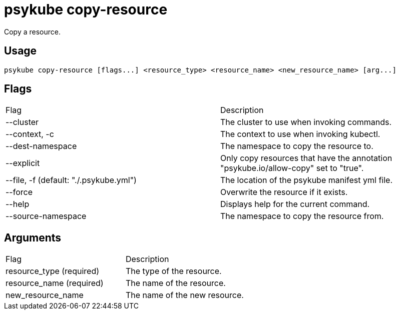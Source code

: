 # psykube copy-resource

Copy a resource.

## Usage
  psykube copy-resource [flags...] <resource_type> <resource_name> <new_resource_name> [arg...]

## Flags
|===
| Flag                                    | Description
| --cluster                               | The cluster to use when invoking commands.
| --context, -c                           | The context to use when invoking kubectl.
| --dest-namespace                        | The namespace to copy the resource to.
| --explicit                              | Only copy resources that have the annotation "psykube.io/allow-copy" set to "true".
| --file, -f (default: "./.psykube.yml")  | The location of the psykube manifest yml file.
| --force                                 | Overwrite the resource if it exists.
| --help                                  | Displays help for the current command.
| --source-namespace                      | The namespace to copy the resource from.
|===

## Arguments
|===
| Flag | Description
| resource_type (required)                | The type of the resource.
| resource_name (required)                | The name of the resource.
| new_resource_name                       | The name of the new resource.
|===
